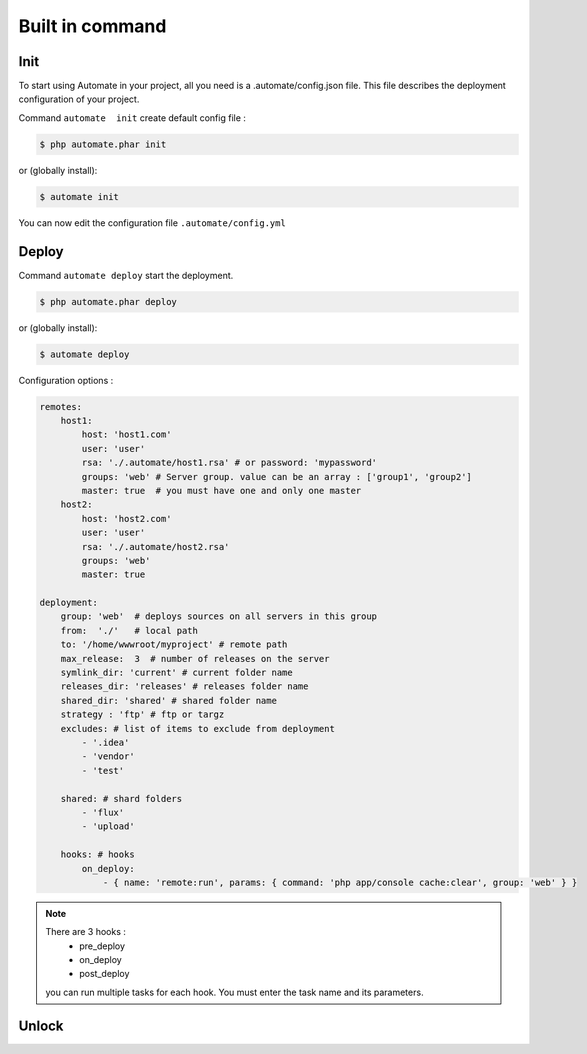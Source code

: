 Built in command
================

Init
----

To start using Automate in your project, all you need is a .automate/config.json file. This file describes the deployment configuration of your project.

Command ``automate  init`` create default config file :

.. code-block:: bash

    $ php automate.phar init

or (globally install):

.. code-block:: bash

    $ automate init


You can now edit the configuration file ``.automate/config.yml``

Deploy
------

Command ``automate deploy`` start the deployment.

.. code-block:: bash

    $ php automate.phar deploy

or (globally install):

.. code-block:: bash

    $ automate deploy

Configuration options :

.. code-block:: yaml

    remotes:
        host1:
            host: 'host1.com'
            user: 'user'
            rsa: './.automate/host1.rsa' # or password: 'mypassword'
            groups: 'web' # Server group. value can be an array : ['group1', 'group2']
            master: true  # you must have one and only one master
        host2:
            host: 'host2.com'
            user: 'user'
            rsa: './.automate/host2.rsa'
            groups: 'web'
            master: true

    deployment:
        group: 'web'  # deploys sources on all servers in this group
        from:  './'   # local path
        to: '/home/wwwroot/myproject' # remote path
        max_release:  3  # number of releases on the server
        symlink_dir: 'current' # current folder name
        releases_dir: 'releases' # releases folder name
        shared_dir: 'shared' # shared folder name
        strategy : 'ftp' # ftp or targz
        excludes: # list of items to exclude from deployment
            - '.idea'
            - 'vendor'
            - 'test'

        shared: # shard folders
            - 'flux'
            - 'upload'

        hooks: # hooks
            on_deploy:
                - { name: 'remote:run', params: { command: 'php app/console cache:clear', group: 'web' } }


.. note::

    There are 3 hooks :
        * pre_deploy
        * on_deploy
        * post_deploy


    you can run multiple tasks for each hook. You must enter the task name and its parameters.


Unlock
------

